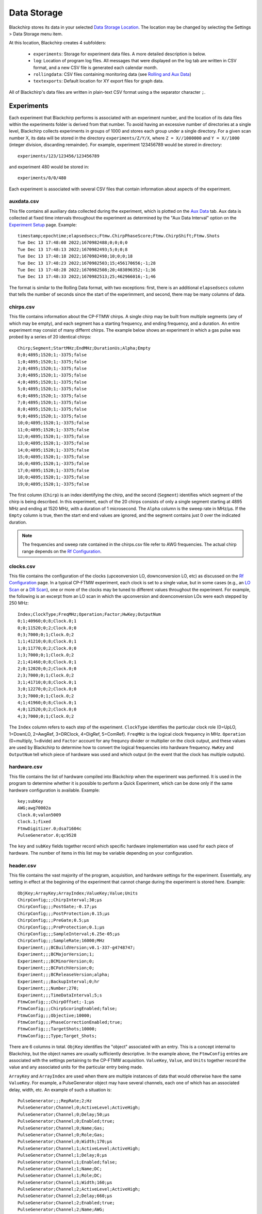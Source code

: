 .. index::
   single: FTMW
   single: FID
   single: FID Processing
   single: Segment
   single: Frame
   single: Backup
   single: Window Function

Data Storage
============

Blackchirp stores its data in your selected `Data Storage Location <first_run.html#data-storage-location>`_. The location may be changed by selecting the Settings > Data Storage menu item.

.. image:: /_static/user_guide/first_run/savepathdialog.png
   :width: 400
   :alt: Data storage location

At this location, Blackchirp creates 4 subfolders:

  * ``experiments``: Storage for experiment data files. A more detailed description is below.
  * ``log``: Location of program log files. All messages that were displayed on the log tab are written in CSV format, and a new CSV file is generated each calendar month.
  * ``rollingdata``: CSV files containing monitoring data (see `Rolling and Aux Data <rolling-aux-data.html>`_)
  * ``textexports``: Default location for XY export files for graph data.

All of Blackchirp's data files are written in plain-text CSV format using a the separator character ``;``.

Experiments
-----------

Each experiment that Blackchirp performs is associated with an experiment number, and the location of its data files within the experiments folder is derived from that number. To avoid having an excessive number of directories at a single level, Blackchirp collects experiments in groups of 1000 and stores each group under a single directory. For a given scan number X, its data will be stored in the directory ``experiments/Z/Y/X``, where ``Z = X//1000000`` and ``Y = X//1000`` (integer division, discarding remainder). For example, experiment 123456789 would be stored in directory::

  experiments/123/123456/123456789

and experiment 480 would be stored in::

  experiments/0/0/480

Each experiment is associated with several CSV files that contain information about aspects of the experiment.

auxdata.csv
...........

This file contains all auxiliary data collected during the experiment, which is plotted on the `Aux Data <rolling-aux-data.html>`_ tab. Aux data is collected at fixed time intervals throughout the experiment as determined by the "Aux Data Interval" option on the `Experiment Setup <experiment/acquisition_types.html>`_ page. Example::

  timestamp;epochtime;elapsedsecs;Ftmw.ChirpPhaseScore;Ftmw.ChirpShift;Ftmw.Shots
  Tue Dec 13 17:48:08 2022;1670982488;0;0;0;0
  Tue Dec 13 17:48:13 2022;1670982493;5;0;0;8
  Tue Dec 13 17:48:18 2022;1670982498;10;0;0;18
  Tue Dec 13 17:48:23 2022;1670982503;15;456170656;-1;28
  Tue Dec 13 17:48:28 2022;1670982508;20;483896352;-1;36
  Tue Dec 13 17:48:33 2022;1670982513;25;462966016;-1;46

The format is similar to the Rolling Data format, with two exceptions: first, there is an additional ``elapsedsecs`` column that tells the number of seconds since the start of the experimment, and second, there may be many columns of data.

chirps.csv
..........

This file contains information about the CP-FTMW chirps. A single chirp may be built from multiple segments (any of which may be empty), and each segment has a starting frequency, and ending frequency, and a duration. An entire experiment may consist of many differnt chirps. The example below shows an experiment in which a gas pulse was probed by a series of 20 identical chirps::

  Chirp;Segment;StartMHz;EndMHz;DurationUs;Alpha;Empty
  0;0;4895;1520;1;-3375;false
  1;0;4895;1520;1;-3375;false
  2;0;4895;1520;1;-3375;false
  3;0;4895;1520;1;-3375;false
  4;0;4895;1520;1;-3375;false
  5;0;4895;1520;1;-3375;false
  6;0;4895;1520;1;-3375;false
  7;0;4895;1520;1;-3375;false
  8;0;4895;1520;1;-3375;false
  9;0;4895;1520;1;-3375;false
  10;0;4895;1520;1;-3375;false
  11;0;4895;1520;1;-3375;false
  12;0;4895;1520;1;-3375;false
  13;0;4895;1520;1;-3375;false
  14;0;4895;1520;1;-3375;false
  15;0;4895;1520;1;-3375;false
  16;0;4895;1520;1;-3375;false
  17;0;4895;1520;1;-3375;false
  18;0;4895;1520;1;-3375;false
  19;0;4895;1520;1;-3375;false

The first column (``Chirp``) is an index identifying the chirp, and the second (``Segment``) identifies which segment of the chirp is being described. In this experiment, each of the 20 chirps consists of only a single segment starting at 4895 MHz and ending at 1520 MHz, with a duration of 1 microsecond. The ``Alpha`` column is the sweep rate in MHz/μs. If the ``Empty`` column is true, then the start end end values are ignored, and the segment contains just 0 over the indicated duration.

.. note::
   The frequencies and sweep rate contained in the chirps.csv file refer to AWG frequencies. The actual chirp range depends on the `Rf Configuration <hardware_menu.html#rf-configuration>`_.

clocks.csv
..........

This file contains the configuration of the clocks (upceonversion LO, downconversion LO, etc) as discussed on the `Rf Configuration <hardware_menu.html#rf-configuration>`_ page. In a typical CP-FTMW experiment, each clock is set to a single value, but in some cases (e.g., an `LO Scan <experiment/acquisition_types.html#lo-scan>`_ or a `DR Scan <experiment/acquisition_types.html#dr-scan>`_), one or more of the clocks may be tuned to different values throughout the experiment. For example, the following is an excerpt from an LO scan in which the upconversion and downconversion LOs were each stepped by 250 MHz::

  Index;ClockType;FreqMHz;Operation;Factor;HwKey;OutputNum
  0;1;40960;0;8;Clock.0;1
  0;0;11520;0;2;Clock.0;0
  0;3;7000;0;1;Clock.0;2
  1;1;41210;0;8;Clock.0;1
  1;0;11770;0;2;Clock.0;0
  1;3;7000;0;1;Clock.0;2
  2;1;41460;0;8;Clock.0;1
  2;0;12020;0;2;Clock.0;0
  2;3;7000;0;1;Clock.0;2
  3;1;41710;0;8;Clock.0;1
  3;0;12270;0;2;Clock.0;0
  3;3;7000;0;1;Clock.0;2
  4;1;41960;0;8;Clock.0;1
  4;0;12520;0;2;Clock.0;0
  4;3;7000;0;1;Clock.0;2

The ``Index`` column refers to each step of the experiment. ``ClockType`` identifies the particular clock role (0=UpLO, 1=DownLO, 2=AwgRef, 3=DRClock, 4=DigRef, 5=ComRef). ``FreqMHz`` is the logical clock frequency in MHz. ``Operation`` (0=multiply, 1=divide) and ``Factor`` account for any frequncy divider or multiplier on the clock output, and these values are used by Blackchirp to determine how to convert the logical frequencies into hardware frequency. ``HwKey`` and ``OutputNum`` tell which piece of hardware was used and which output (in the event that the clock has multiple outputs).

hardware.csv
............

This file contains the list of hardware compiled into Blackchirp when the experiment was performed. It is used in the program to determine whether it is possible to perform a Quick Experiment, which can be done only if the same hardware configuration is available. Example::

  key;subKey
  AWG;awg70002a
  Clock.0;valon5009
  Clock.1;fixed
  FtmwDigitizer.0;dsa71604c
  PulseGenerator.0;qc9528

The ``key`` and ``subKey`` fields together record which specific hardware implementation was used for each piece of hardware. The number of items in this list may be variable depending on your configuration.

header.csv
..........

This file contains the vast majority of the program, acquisition, and hardware settings for the experiment. Essentially, any setting in effect at the beginning of the experiment that cannot change during the experiment is stored here. Example::

  ObjKey;ArrayKey;ArrayIndex;ValueKey;Value;Units
  ChirpConfig;;;ChirpInterval;30;μs
  ChirpConfig;;;PostGate;-0.17;μs
  ChirpConfig;;;PostProtection;0.15;μs
  ChirpConfig;;;PreGate;0.5;μs
  ChirpConfig;;;PreProtection;0.1;μs
  ChirpConfig;;;SampleInterval;6.25e-05;μs
  ChirpConfig;;;SampleRate;16000;MHz
  Experiment;;;BCBuildVersion;v0.1-337-g4748747;
  Experiment;;;BCMajorVersion;1;
  Experiment;;;BCMinorVersion;0;
  Experiment;;;BCPatchVersion;0;
  Experiment;;;BCReleaseVersion;alpha;
  Experiment;;;BackupInterval;0;hr
  Experiment;;;Number;270;
  Experiment;;;TimeDataInterval;5;s
  FtmwConfig;;;ChirpOffset;-1;μs
  FtmwConfig;;;ChirpScoringEnabled;false;
  FtmwConfig;;;Objective;10000;
  FtmwConfig;;;PhaseCorrectionEnabled;true;
  FtmwConfig;;;TargetShots;10000;
  FtmwConfig;;;Type;Target_Shots;

There are 6 columns in total. ``ObjKey`` identifies the "object" associated with an entry. This is a concept internal to Blackchirp, but the object names are usually sufficiently descriptive. In the example above, the ``FtmwConfig`` entries are associated with the settings pertaining to the CP-FTMW acquisition. ``ValueKey``, ``Value``, and ``Units`` together record the value and any associated units for the particular entry being made.

``ArrayKey`` and ``ArrayIndex`` are used when there are multiple instances of data that would otherwise have the same ``ValueKey``. For example, a PulseGenerator object may have several channels, each one of which has an associated delay, width, etc. An example of such a situation is::

  PulseGenerator;;;RepRate;2;Hz
  PulseGenerator;Channel;0;ActiveLevel;ActiveHigh;
  PulseGenerator;Channel;0;Delay;50;μs
  PulseGenerator;Channel;0;Enabled;true;
  PulseGenerator;Channel;0;Name;Gas;
  PulseGenerator;Channel;0;Role;Gas;
  PulseGenerator;Channel;0;Width;170;μs
  PulseGenerator;Channel;1;ActiveLevel;ActiveHigh;
  PulseGenerator;Channel;1;Delay;0;μs
  PulseGenerator;Channel;1;Enabled;false;
  PulseGenerator;Channel;1;Name;DC;
  PulseGenerator;Channel;1;Role;DC;
  PulseGenerator;Channel;1;Width;160;μs
  PulseGenerator;Channel;2;ActiveLevel;ActiveHigh;
  PulseGenerator;Channel;2;Delay;660;μs
  PulseGenerator;Channel;2;Enabled;true;
  PulseGenerator;Channel;2;Name;AWG;
  PulseGenerator;Channel;2;Role;AWG;
  PulseGenerator;Channel;2;Width;20;μs

Here there is an ``ArrayKey`` named "Channel" and the ``ArrayIndex`` identifies which particular channel is referred to. That channel is associated with multiple different ``ValueKey`` entries, so the ``ArrayKey``, ``ArrayIndex``, and ``ValueKey`` would be used together to identify any desired value.

log.csv
.......

This file contains a record of all messages sent to the Log tab during the experiment. Example::

  Timestamp;Epoch_msecs;Code;Message
  Wed Jul 13 14:36:46 2022;1657748206527;Highlight;Starting experiment 38.
  Wed Jul 13 14:37:06 2022;1657748226794;Highlight;Experiment 38 complete.

The ``Timestamp`` and ``Message`` columns are self-explanatory. ``Epoch_msecs`` is the `number of milliseconds since the Unix epoch <https://currentmillis.com/>`_. ``Code`` contains the level of the message: Normal, Highlight, Warning, Error, or Debug.

objectives.csv
..............

This file is used internally by Blackchirp to configure data structures when the experiment is opened with the "View Experiment" dialog.

.. warning::
  Modifying this file and then trying to load the experiment with Blackchirp may cause an error or crash.

version.csv
...........

This file stores information about the Blackchirp version used with the experiment. The purpose is to enable the possibility of future backward compatability. An example::

  ;
  key;value
  BCMajorVersion;1
  BCMinorVersion;0
  BCPatchVersion;0
  BCReleaseVersion;alpha
  BCBuildVersion;v0.1-355-gcfb2832

The first line contains the separator character used for all of the CSV files associated with this experiment. The second line tells the titles of the columns (``key`` and ``value``, respectively). The subsequent lines contain the detailed Blackchirp version information.

FIDs
----

Like other files, FIDs are stored in plain-text CSV format. The FIDs for an experiment are located in a ``fid`` subfolder within the experiment folder. FIDs themselves are in a set of numbered CSV files starting from 0. In addition, there is a ``fidparams.csv`` file that contains useful information.

fidparams.csv
.............

This file contains information needed to convert raw FID data into numerical values, as well as the information needed to determine the appropriate frequency values following a Fourier transform. Here is an example ``fidparams.csv`` file that corresponds to the ``clocks.csv`` file shown above for an LO scan::

  index;spacing;probefreq;vmult;shots;sideband;size
  0;2e-11;40960;0.0009765625;200;1;500000
  1;2e-11;41210;0.0009765625;174;1;500000
  2;2e-11;41460;0.0009765625;100;1;500000
  3;2e-11;41710;0.0009765625;100;1;500000
  4;2e-11;41960;0.0009765625;100;1;500000

In this example, there were 5 unique clock configurations, and 100 shots were recorded at each position. Following one complete sweep, the program returned to the first configuration and acquired 100 additional shots. The acquisition was aborted after 74 shots on the second step of the second sweep.

The ``index`` column identifies a particular FID and the number of its corresponding CSV file. In this example, there are 5 FIDs: the first is ``0.csv``, the next is ``1.csv``, and so on. The ``size`` column tells the number of points in the FID.

In its FID files, Blackchirp does not store the averaged digitizer voltage. Instead, Blackchirp stores *the sum of the raw digitizer readings*. To convert the FID values to average voltage, the numbers in the FID file need to be multiplied by ``vmult`` and divided by ``shots``. The ``vmult`` column contains the conversion between digitization levels and voltage, while ``shots`` contains the number of digitizer readings that have been summed.

Finally, for calculating the frequency axis of the FT, the ``spacing`` tells the time between samples in seconds; the ``probefreq`` tells the downconversion LO frequency in MHz, and ``sideband`` tells whether the FT frequency should be added (0 = upper sideband) or subtracted (1 = lower sideband) from the ``probefreq``.

FID CSV Files
.............

In an effort to balance plaintext readability, ease of integration with other analysys software, and file size, the summed digitizer values are written as **base-36 signed integers**. A simple example may begin with::

  fid0
  -7n
  -k
  10
  -p
  -21
  6j
  -8o
  -2v
  4c
  -2x
  -1s
  -11

The first row is a column label, and each subsequent row contains a single FID point (e.g., -7n = -275). In some configurations, the FID file may contain data from multiple frames, as shown in the example below which has 20 FIDs (only the first 9 points for each FID are shown)::

  fid0;fid1;fid2;fid3;fid4;fid5;fid6;fid7;fid8;fid9;fid10;fid11;fid12;fid13;fid14;fid15;fid16;fid17;fid18;fid19
  -33;-1u;-22;7z;-4r;-4r;36;-4t;-r;2m;-as;-bk;1g;-8j;-3u;-50;-73;-b1;1u;-5s
  -w;-5v;-4p;7u;-br;-2j;-2n;-7h;-3v;-8z;-5t;-89;-5p;-be;23;-4e;q;-2l;-4a;-ck
  4g;-5f;2t;h;-i9;-a3;-d1;-r;-n;-hg;6c;-4p;-k1;-99;-31;-2z;-6i;-a0;-3w;-bw
  32;-cr;i;-9q;-b4;-bi;-2w;4c;5s;-iv;72;-7m;-7a;-2j;-6s;-cj;-77;-hj;2z;-e5
  -22;-l9;-72;-af;-82;4;-3j;-6a;-8e;-9l;-59;-2g;3n;m;-ch;-el;-l;-f7;-e;-gc
  -4o;-fi;-2e;-c0;-bk;58;-8w;-dj;-bo;-2z;-7v;6d;-6p;-6f;-i2;-8p;-8l;-au;-49;-68
  -5o;-3p;-9;-bv;-cu;-3e;2v;-6c;-1y;1j;-6v;5b;-2x;-9f;-dl;-4y;-ex;-2f;-3o;-8
  -az;-33;-99;-4r;-ee;-9p;-8e;-2l;-dk;56;-fq;-3t;38;3a;-7f;-4a;-2b;3m;-e;-4t
  -bg;-82;-6s;-7r;-8k;-3o;-id;-2j;-i9;3f;-gw;-7c;-6b;-r;-57;-4v;-2o;-h;-3r;-20


processing.csv
..............

This file contains the default `processing settings <cp-ftmw.html#fid-processing-settings>`_ associated with the FID data. An example is shown below.::

  ObjKey;Value
  AutoscaleIgnoreMHz;250
  FidEndUs;10
  FidExpfUs;0
  FidRemoveDC;true
  FidStartUs;5
  FidWindowFunction;0
  FidZeroPadFactor;0
  FtUnits;6

The ``FtUnits`` value refers to a scaling factor of 10\ :sup:`N` (i.e., a setting of 6 would convert the FT from units of V to μV.). The window functions are shown below, where ``N`` is the number of samples and ``n`` ranges from 0 to ``N-1``:

* ``0``: None/Boxcar

.. math::
   f(n) = 1

* ``1``: Bartlett

.. math::
   f(n) = 1-\left|\frac{2n}{N-1}-1\right|

* ``2``: Blackman

.. math::
   f(n) = 0.42 - 0.5\cos\frac{2\pi n}{N} + 0.08\cos\frac{4\pi n}{N}

* ``3``: Blackman-Harris

.. math::
   f(n) = 0.35875 - 0.48829\cos\frac{2\pi n}{N} + 0.14128\cos\frac{4\pi n}{N} - 0.1168\cos\frac{6\pi n}{N}

* ``4``: Hamming

.. math::
   f(n) = 0.54 - 0.46\cos\frac{2\pi n}{N}

* ``5``: Hanning

.. math::
   f(n) = 0.5 - 0.5\cos\frac{2\pi n}{N}

* ``6``: Kaiser-Bessel (I\ :sub:`0` = regular modified cylindrical Bessel function, β=14.0)

.. math::
   f(n;\beta) = \frac{I_0\left(\beta\sqrt{1-\left[\frac{2x}{N-1}\right]^2}\right)}{I_0(\beta)},\quad x = n-\frac{N-1}{2}

